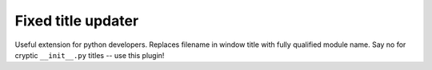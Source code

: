 Fixed title updater
===================

Useful extension for python developers. Replaces filename in window
title with fully qualified module name. Say no for cryptic ``__init__.py``
titles -- use this plugin!

